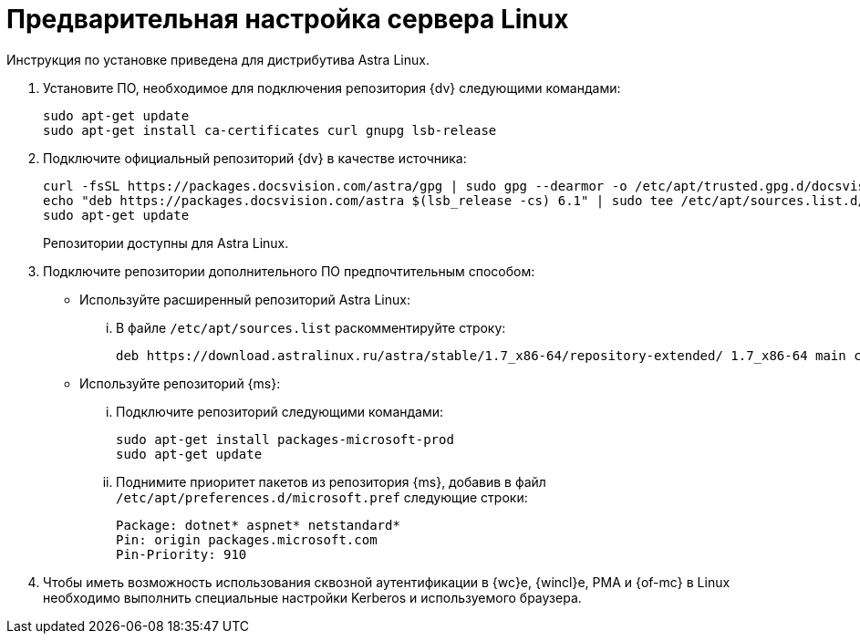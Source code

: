// Ранее было так:
// :asp: ASP.NET 4.6
// :platform:
// :installguide:
//
// include::partial$preconfigure-server.adoc[]
// partial до сих пор существует

= Предварительная настройка сервера Linux

****
Инструкция по установке приведена для дистрибутива Astra Linux.
// , при установке {dv} на других xref:ROOT:requirements-software.adoc[поддерживаемых] дистрибутивах, в командах замените `astra` на имя дистрибутива Linux.
****

// tag::preconfig[]
// . Подключите официальный репозиторий {dv} в качестве источника пакетов. Для этого необходимо отредактировать `/etc/apt/sources.list` при помощи текстового редактора, например, _nano_:
// +
// [source,bash]
// ----
// sudo nano /etc/apt/sources.list
// ----
// +
. Установите ПО, необходимое для подключения репозитория {dv} следующими командами:
+
[source,bash]
----
sudo apt-get update
sudo apt-get install ca-certificates curl gnupg lsb-release
----
+
. Подключите официальный репозиторий {dv} в качестве источника:
+
----
curl -fsSL https://packages.docsvision.com/astra/gpg | sudo gpg --dearmor -o /etc/apt/trusted.gpg.d/docsvision.gpg
echo "deb https://packages.docsvision.com/astra $(lsb_release -cs) 6.1" | sudo tee /etc/apt/sources.list.d/docsvision.list > /dev/null
sudo apt-get update
----
+
Репозитории доступны для Astra Linux.
// , Ubuntu или Debian. Для установки на Ubuntu и Debian необходимо в адресе заменить `/astra` на `/ubuntu` или `/debian` соответственно.
+
. Подключите репозитории дополнительного ПО предпочтительным способом:
+
* Используйте расширенный репозиторий Astra Linux:
+
[lowerroman]
.. В файле `/etc/apt/sources.list` раскомментируйте строку:
+
[source]
----
deb https://download.astralinux.ru/astra/stable/1.7_x86-64/repository-extended/ 1.7_x86-64 main contrib non-free
----
+
* Используйте репозиторий {ms}:
+
[lowerroman]
.. Подключите репозиторий следующими командами:
+
[source,bash]
----
sudo apt-get install packages-microsoft-prod
sudo apt-get update
----
+
.. Поднимите приоритет пакетов из репозитория {ms}, добавив в файл `/etc/apt/preferences.d/microsoft.pref` следующие строки:
+
[source]
----
Package: dotnet* aspnet* netstandard*
Pin: origin packages.microsoft.com
Pin-Priority: 910
----
+
. Чтобы иметь возможность использования сквозной аутентификации в {wc}е, {wincl}е, РМА и {of-mc} в Linux необходимо выполнить специальные настройки Kerberos и используемого браузера.
// end::preconfig[]
